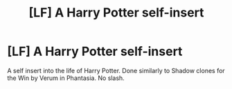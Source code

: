 #+TITLE: [LF] A Harry Potter self-insert

* [LF] A Harry Potter self-insert
:PROPERTIES:
:Score: 6
:DateUnix: 1550912388.0
:DateShort: 2019-Feb-23
:FlairText: Request
:END:
A self insert into the life of Harry Potter. Done similarly to Shadow clones for the Win by Verum in Phantasia. No slash.

